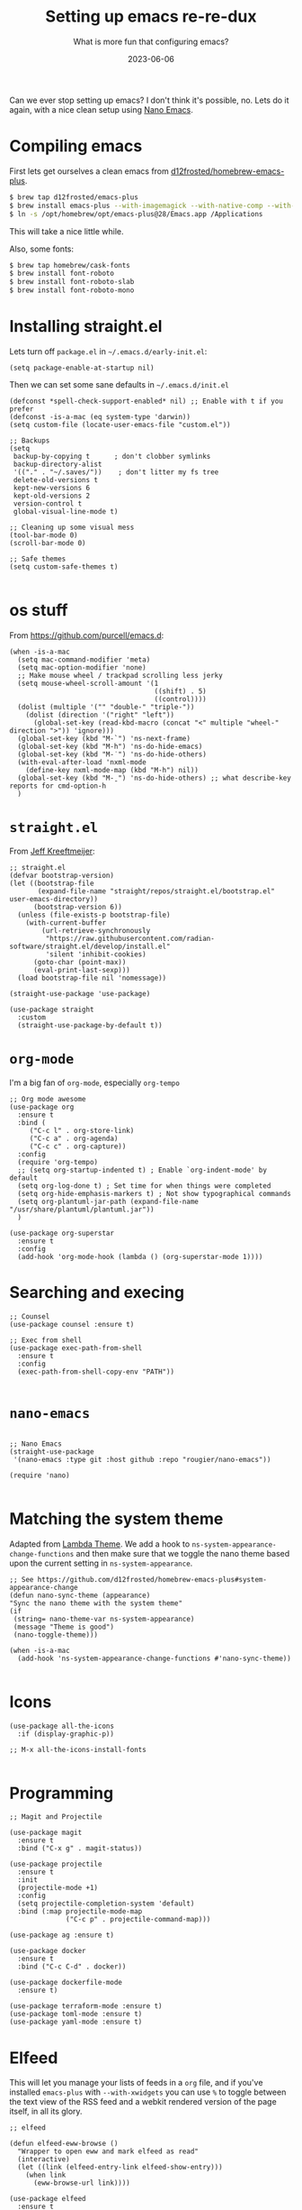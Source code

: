 #+title: Setting up emacs re-re-dux
#+subtitle: What is more fun that configuring emacs?
#+tags[]: emacs
#+date: 2023-06-06

Can we ever stop setting up emacs?  I don't think it's possible, no.
Lets do it again, with a nice clean setup using [[https://github.com/rougier/nano-emacs/tree/master][Nano Emacs]].

* Compiling emacs

First lets get ourselves a clean emacs from [[https://github.com/d12frosted/homebrew-emacs-plus][d12frosted/homebrew-emacs-plus]].

#+begin_src bash
  $ brew tap d12frosted/emacs-plus
  $ brew install emacs-plus --with-imagemagick --with-native-comp --with-modern-sexy-v2-icon --with-xwidgets
  $ ln -s /opt/homebrew/opt/emacs-plus@28/Emacs.app /Applications
#+end_src

This will take a nice little while.

Also, some fonts:

#+begin_src bash
  $ brew tap homebrew/cask-fonts
  $ brew install font-roboto
  $ brew install font-roboto-slab
  $ brew install font-roboto-mono
#+end_src

* Installing straight.el

Lets turn off =package.el= in =~/.emacs.d/early-init.el=:

#+begin_src elisp :tangle ~/.emacs.d/early-init.el
  (setq package-enable-at-startup nil)
#+end_src

Then we can set some sane defaults in =~/.emacs.d/init.el=

#+begin_src elisp :tangle ~/.emacs.d/init.el
  (defconst *spell-check-support-enabled* nil) ;; Enable with t if you prefer
  (defconst -is-a-mac (eq system-type 'darwin))
  (setq custom-file (locate-user-emacs-file "custom.el"))

  ;; Backups
  (setq
   backup-by-copying t      ; don't clobber symlinks
   backup-directory-alist
   '(("." . "~/.saves/"))    ; don't litter my fs tree
   delete-old-versions t
   kept-new-versions 6
   kept-old-versions 2
   version-control t
   global-visual-line-mode t)

  ;; Cleaning up some visual mess
  (tool-bar-mode 0)
  (scroll-bar-mode 0)

  ;; Safe themes
  (setq custom-safe-themes t)

#+end_src

* os stuff

From [[https://github.com/purcell/emacs.d]]:

#+begin_src elisp :tangle ~/.emacs.d/init.el
  (when -is-a-mac
    (setq mac-command-modifier 'meta)
    (setq mac-option-modifier 'none)
    ;; Make mouse wheel / trackpad scrolling less jerky
    (setq mouse-wheel-scroll-amount '(1
                                      ((shift) . 5)
                                      ((control))))
    (dolist (multiple '("" "double-" "triple-"))
      (dolist (direction '("right" "left"))
        (global-set-key (read-kbd-macro (concat "<" multiple "wheel-" direction ">")) 'ignore)))
    (global-set-key (kbd "M-`") 'ns-next-frame)
    (global-set-key (kbd "M-h") 'ns-do-hide-emacs)
    (global-set-key (kbd "M-˙") 'ns-do-hide-others)
    (with-eval-after-load 'nxml-mode
      (define-key nxml-mode-map (kbd "M-h") nil))
    (global-set-key (kbd "M-ˍ") 'ns-do-hide-others) ;; what describe-key reports for cmd-option-h
    )
#+end_src

* =straight.el=

From [[https://jeffkreeftmeijer.com/emacs-straight-use-package/][Jeff Kreeftmeijer]]:

#+begin_src elisp :tangle ~/.emacs.d/init.el
;; straight.el
(defvar bootstrap-version)
(let ((bootstrap-file
       (expand-file-name "straight/repos/straight.el/bootstrap.el" user-emacs-directory))
      (bootstrap-version 6))
  (unless (file-exists-p bootstrap-file)
    (with-current-buffer
        (url-retrieve-synchronously
         "https://raw.githubusercontent.com/radian-software/straight.el/develop/install.el"
         'silent 'inhibit-cookies)
      (goto-char (point-max))
      (eval-print-last-sexp)))
  (load bootstrap-file nil 'nomessage))

(straight-use-package 'use-package)

(use-package straight
  :custom
  (straight-use-package-by-default t))
#+end_src

* =org-mode=

I'm a big fan of =org-mode=, especially =org-tempo=

#+begin_src elisp :tangle ~/.emacs.d/init.el
  ;; Org mode awesome
  (use-package org
    :ensure t
    :bind (
       ("C-c l" . org-store-link)
       ("C-c a" . org-agenda)
       ("C-c c" . org-capture))
    :config
    (require 'org-tempo)
    ;; (setq org-startup-indented t) ; Enable `org-indent-mode' by default
    (setq org-log-done t) ; Set time for when things were completed
    (setq org-hide-emphasis-markers t) ; Not show typographical commands
    (setq org-plantuml-jar-path (expand-file-name "/usr/share/plantuml/plantuml.jar"))
    )

  (use-package org-superstar
    :ensure t
    :config
    (add-hook 'org-mode-hook (lambda () (org-superstar-mode 1))))
#+end_src

* Searching and execing

#+begin_src elisp :tangle ~/.emacs.d/init.el
  ;; Counsel
  (use-package counsel :ensure t)

  ;; Exec from shell
  (use-package exec-path-from-shell
    :ensure t
    :config
    (exec-path-from-shell-copy-env "PATH"))

#+end_src
* =nano-emacs=

#+begin_src elisp :tangle ~/.emacs.d/init.el

  ;; Nano Emacs
  (straight-use-package
   '(nano-emacs :type git :host github :repo "rougier/nano-emacs"))

  (require 'nano)

#+end_src

* Matching the system theme

Adapted from [[https://github.com/Lambda-Emacs/lambda-emacs/blob/ed060ac3a219ba053107724503a3e0ecf5ac3c4a/lambda-library/lambda-setup/lem-setup-theme.el#L81][Lambda Theme]].  We add a hook to
=ns-system-appearance-change-functions= and then make sure that we
toggle the nano theme based upon the current setting in
=ns-system-appearance=.

#+begin_src elisp :tangle ~/.emacs.d/init.el
  ;; See https://github.com/d12frosted/homebrew-emacs-plus#system-appearance-change
  (defun nano-sync-theme (appearance)
  "Sync the nano theme with the system theme"
  (if
   (string= nano-theme-var ns-system-appearance)
   (message "Theme is good")
   (nano-toggle-theme)))

  (when -is-a-mac
    (add-hook 'ns-system-appearance-change-functions #'nano-sync-theme))

#+end_src

#+RESULTS:
| nano-sync-theme |

* Icons

#+begin_src elisp :tangle ~/.emacs.d/init.el
  (use-package all-the-icons
    :if (display-graphic-p))

  ;; M-x all-the-icons-install-fonts

#+end_src

* Programming

#+begin_src elisp :tangle ~/.emacs.d/init.el
  ;; Magit and Projectile

  (use-package magit
    :ensure t
    :bind ("C-x g" . magit-status))

  (use-package projectile
    :ensure t
    :init
    (projectile-mode +1)
    :config
    (setq projectile-completion-system 'default)
    :bind (:map projectile-mode-map
                ("C-c p" . projectile-command-map)))

  (use-package ag :ensure t)

  (use-package docker
    :ensure t
    :bind ("C-c C-d" . docker))

  (use-package dockerfile-mode
    :ensure t)
  
  (use-package terraform-mode :ensure t)
  (use-package toml-mode :ensure t)
  (use-package yaml-mode :ensure t)
  #+end_src


* Elfeed

This will let you manage your lists of feeds in a =org= file, and if
you've installed =emacs-plus= with =--with-xwidgets= you can use =%= to
toggle between the text view of the RSS feed and a webkit rendered
version of the page itself, in all its glory.

#+begin_src elisp :tangle ~/.emacs.d/init.el
  ;; elfeed

  (defun elfeed-eww-browse ()
    "Wrapper to open eww and mark elfeed as read"
    (interactive)
    (let ((link (elfeed-entry-link elfeed-show-entry)))
      (when link
        (eww-browse-url link))))

  (use-package elfeed
    :ensure t
    :bind (
       ("C-x w" . elfeed))
    :config
    (define-key elfeed-show-mode-map (kbd "B") 'elfeed-eww-browse)
    )

  (use-package elfeed-org
    :ensure t
    :config
    (elfeed-org))

  ;; Only if you've installed with --with-xwidgets
  (use-package elfeed-webkit
    :ensure
    :bind (:map elfeed-show-mode-map
                ("%" . elfeed-webkit-toggle)))

#+end_src

* Better =dired=

#+begin_src elisp :tangle ~/.emacs.d/init.el
  (let ((gls (executable-find "gls")))
    (when gls (setq insert-directory-program gls)))

  (use-package dired-subtree
    :ensure t
    :after dired
    :config
    (setq dired-subtree-use-backgrounds nil)
    (bind-key "<tab>" #'dired-subtree-toggle dired-mode-map)
    (bind-key "<backtab>" #'dired-subtree-cycle dired-mode-map))
#+end_src

* Shell Modes

#+begin_src elisp :tangle ~/.emacs.d/init.el
  ;; Install a better terminal

  (use-package vterm :ensure t)

  (defun shell-here ()
  "Opens up a new shell in the directory associated with the
current buffer's file. The shell is renamed to match that
directory to make multiple shell windows easier."
  (interactive)
  (let* ((parent (if (buffer-file-name)
                     (file-name-directory (buffer-file-name))
                   default-directory))
         (height (/ (frame-total-lines) 3))
         (name   (car (last (split-string parent "/" t))))
         (bufname (concat "*shell: " name "*")))
    (delete-other-windows)
    (split-window-vertically (- height))
    (other-window 1)
    (switch-to-buffer bufname)
    (shell bufname)
    ))

(global-set-key (kbd "C-!") 'shell-here)

(defun live-preview ()
  "Opens up a web browser in the current directory"
  (interactive)
    (let* ((parent (if (buffer-file-name)
                     (file-name-directory (buffer-file-name))
                   default-directory))
         (height (/ (frame-total-lines) 3))
         (name   (car (last (split-string parent "/" t))))
         (bufname (concat "*preview: " name "*")))
    (delete-other-windows)
    (split-window-vertically (- height))
    (other-window 1)
    (switch-to-buffer bufname)
    (unless (get-buffer-process bufname)
      (async-shell-command "npx live-server" bufname))))

#+end_src

* Mastodon

Haha, why not?

#+begin_src elisp :tangle ~/.emacs.d/init.el
  (use-package emojify
    :hook (after-init . global-emojify-mode))

  (use-package mastodon
    :ensure t
    :config
    (setq mastodon-instance-url "https://floss.social"
          mastodon-active-user "wschenk"))

#+end_src

* References

1. https://github.com/d12frosted/homebrew-emacs-plus
2. https://notes.alexkehayias.com/emacs-natural-title-bar-with-no-text-in-macos/
3. https://jeffkreeftmeijer.com/emacs-straight-use-package/   
4. https://github.com/purcell/emacs.d
5. https://github.com/Lambda-Emacs/lambda-emacs
   
# Local Variables:
# eval: (add-hook 'after-save-hook (lambda ()(org-babel-tangle)) nil t)
# End:
